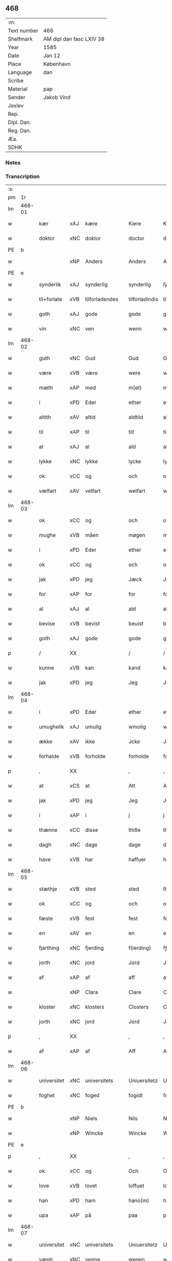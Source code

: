 ** 468
| :m:         |                          |
| Text number | 468                      |
| Shelfmark   | AM dipl dan fasc LXIV 38 |
| Year        | 1585                     |
| Date        | Jan 12                   |
| Place       | København                |
| Language    | dan                      |
| Scribe      |                          |
| Material    | pap                      |
| Sender      | Jakob Vind               |
| Jexlev      |                          |
| Rep.        |                          |
| Dipl. Dan.  |                          |
| Reg. Dan.   |                          |
| Æa.         |                          |
| SDHK        |                          |

*** Notes


*** Transcription
| :s: |        |             |     |   |   |                |                |   |   |   |                          |     |   |   |    |        |
| pm  |     1r |             |     |   |   |                |                |   |   |   |                          |     |   |   |    |        |
| lm  | 468-01 |             |     |   |   |                |                |   |   |   |                          |     |   |   |    |        |
| w   |        | kær         | xAJ | kære  |   | Kiere          | Kiere          |   |   |   |                          | dan |   |   |    | 468-01 |
| w   |        | doktor      | xNC | doktor  |   | doctor         | doctor         |   |   |   |                          | lat |   |   |    | 468-01 |
| PE  |      b |             |     |   |   |                |                |   |   |   |                          |     |   |   |    |        |
| w   |        |             | xNP | Anders  |   | Anders         | Anders         |   |   |   |                          | dan |   |   |    | 468-01 |
| PE  |      e |             |     |   |   |                |                |   |   |   |                          |     |   |   |    |        |
| w   |        | synderlik   | xAJ | synderlig  |   | synderlig      | ſÿnderlig      |   |   |   |                          | dan |   |   |    | 468-01 |
| w   |        | til+forlate | xVB | tilforladendes  |   | tilforladindis | tilforladindi |   |   |   |                          | dan |   |   |    | 468-01 |
| w   |        | goth        | xAJ | gode  |   | gode           | gode           |   |   |   |                          | dan |   |   |    | 468-01 |
| w   |        | vin         | xNC | ven  |   | wenn           | wenn           |   |   |   |                          | dan |   |   |    | 468-01 |
| lm  | 468-02 |             |     |   |   |                |                |   |   |   |                          |     |   |   |    |        |
| w   |        | guth        | xNC | Gud  |   | Gud            | Gŭd            |   |   |   |                          | dan |   |   |    | 468-02 |
| w   |        | være        | xVB | være  |   | were           | were           |   |   |   |                          | dan |   |   |    | 468-02 |
| w   |        | mæth        | xAP | med  |   | m(et)          | mꝫ             |   |   |   |                          | dan |   |   |    | 468-02 |
| w   |        | i           | xPD | Eder  |   | ether          | ether          |   |   |   |                          | dan |   |   |    | 468-02 |
| w   |        | altith      | xAV | altid  |   | aldtiid        | aldtiid        |   |   |   |                          | dan |   |   |    | 468-02 |
| w   |        | til         | xAP | til  |   | till           | till           |   |   |   |                          | dan |   |   |    | 468-02 |
| w   |        | al          | xAJ | al  |   | ald            | ald            |   |   |   |                          | dan |   |   |    | 468-02 |
| w   |        | lykke       | xNC | lykke  |   | lycke          | lycke          |   |   |   |                          | dan |   |   |    | 468-02 |
| w   |        | ok          | xCC | og  |   | och            | och            |   |   |   |                          | dan |   |   |    | 468-02 |
| w   |        | vælfart     | xAV | velfart  |   | welfart        | welfart        |   |   |   |                          | dan |   |   |    | 468-02 |
| lm  | 468-03 |             |     |   |   |                |                |   |   |   |                          |     |   |   |    |        |
| w   |        | ok          | xCC | og  |   | och            | och            |   |   |   |                          | dan |   |   |    | 468-03 |
| w   |        | mughe            | xVB  | måen  |   | møgen          | møgen          |   |   |   |                          | dan |   |   |    | 468-03 |
| w   |        | i           | xPD | Eder  |   | ether          | ether          |   |   |   |                          | dan |   |   |    | 468-03 |
| w   |        | ok          | xCC | og  |   | och            | och            |   |   |   |                          | dan |   |   |    | 468-03 |
| w   |        | jak         | xPD | jeg  |   | Jæck           | Jæck           |   |   |   |                          | dan |   |   |    | 468-03 |
| w   |        | for         | xAP | for  |   | for            | for            |   |   |   |                          | dan |   |   |    | 468-03 |
| w   |        | al          | xAJ | al  |   | ald            | ald            |   |   |   |                          | dan |   |   |    | 468-03 |
| w   |        | bevise      | xVB | bevist  |   | beuist         | beŭiſt         |   |   |   |                          | dan |   |   |    | 468-03 |
| w   |        | goth        | xAJ | gode  |   | gode           | gode           |   |   |   |                          | dan |   |   |    | 468-03 |
| p   |        | /           | XX  |   |   | /              | /              |   |   |   |                          | dan |   |   |    | 468-03 |
| w   |        | kunne       | xVB | kan  |   | kand           | kand           |   |   |   |                          | dan |   |   |    | 468-03 |
| w   |        | jak         | xPD | jeg  |   | Jeg            | Jeg            |   |   |   |                          | dan |   |   |    | 468-03 |
| lm  | 468-04 |             |     |   |   |                |                |   |   |   |                          |     |   |   |    |        |
| w   |        | i           | xPD | Eder  |   | ether          | ether          |   |   |   |                          | dan |   |   |    | 468-04 |
| w   |        | umughelik   | xAJ | umulig  |   | wmolig         | wmolig         |   |   |   |                          | dan |   |   |    | 468-04 |
| w   |        | ække        | xAV | ikke  |   | Jcke           | Jcke           |   |   |   |                          | dan |   |   |    | 468-04 |
| w   |        | forhalde    | xVB | forholde  |   | forholde       | forholde       |   |   |   |                          | dan |   |   |    | 468-04 |
| p   |        | ,           | XX  |   |   | ,              | ,              |   |   |   |                          | dan |   |   |    | 468-04 |
| w   |        | at          | xCS | at  |   | Att            | Att            |   |   |   |                          | dan |   |   |    | 468-04 |
| w   |        | jak         | xPD | jeg  |   | Jeg            | Jeg            |   |   |   |                          | dan |   |   |    | 468-04 |
| w   |        | i           | xAP | i  |   | j              | j              |   |   |   |                          | dan |   |   |    | 468-04 |
| w   |        | thænne      | xCC | disse  |   | thiße          | thiße          |   |   |   |                          | dan |   |   |    | 468-04 |
| w   |        | dagh        | xNC | dage  |   | dage           | dage           |   |   |   |                          | dan |   |   |    | 468-04 |
| w   |        | have        | xVB | har  |   | haffuer        | haffŭer        |   |   |   |                          | dan |   |   |    | 468-04 |
| lm  | 468-05 |             |     |   |   |                |                |   |   |   |                          |     |   |   |    |        |
| w   |        | stæthje     | xVB | sted  |   | sted           | ſted           |   |   |   |                          | dan |   |   |    | 468-05 |
| w   |        | ok          | xCC | og  |   | och            | och            |   |   |   |                          | dan |   |   |    | 468-05 |
| w   |        | fæste       | xVB | fest  |   | fest           | feſt           |   |   |   |                          | dan |   |   |    | 468-05 |
| w   |        | en          | xAV | en  |   | en             | en             |   |   |   |                          | dan |   |   |    | 468-05 |
| w   |        | fjarthing   | xNC | fjerding  |   | f(ierding)     | fꝭͩ             |   |   |   |                          | dan |   |   |    | 468-05 |
| w   |        | jorth       | xNC | jord  |   | Jord           | Jord           |   |   |   |                          | dan |   |   |    | 468-05 |
| w   |        | af          | xAP | af  |   | aff            | aff            |   |   |   |                          | dan |   |   |    | 468-05 |
| w   |        |             | xNP | Clara  |   | Clare          | Clare          |   |   |   |                          | dan |   |   |    | 468-05 |
| w   |        | kloster     | xNC | klosters  |   | Closters       | Cloſter       |   |   |   |                          | dan |   |   |    | 468-05 |
| w   |        | jorth       | xNC | jord  |   | Jord           | Jord           |   |   |   |                          | dan |   |   |    | 468-05 |
| p   |        | ,           | XX  |   |   | ,              | ,              |   |   |   |                          | dan |   |   |    | 468-05 |
| w   |        | af          | xAP | af  |   | Aff            | Aff            |   |   |   |                          | dan |   |   |    | 468-05 |
| lm  | 468-06 |             |     |   |   |                |                |   |   |   |                          |     |   |   |    |        |
| w   |        | universitet | xNC | universitets  |   | Uniuersitetz   | Uniŭerſitetz   |   |   |   |                          | dan |   |   |    | 468-06 |
| w   |        | foghet      | xNC | foged  |   | fogidt         | fogidt         |   |   |   |                          | dan |   |   |    | 468-06 |
| PE  |      b |             |     |   |   |                |                |   |   |   |                          |     |   |   |    |        |
| w   |        |             | xNP | Niels  |   | Nils           | Nil           |   |   |   |                          | dan |   |   |    | 468-06 |
| w   |        |             | xNP | Wincke  |   | Wincke         | Wincke         |   |   |   |                          | dan |   |   |    | 468-06 |
| PE  |      e |             |     |   |   |                |                |   |   |   |                          |     |   |   |    |        |
| p   |        | ,           | XX  |   |   | ,              | ,              |   |   |   |                          | dan |   |   |    | 468-06 |
| w   |        | ok          | xCC | og  |   | Och            | Och            |   |   |   |                          | dan |   |   |    | 468-06 |
| w   |        | love        | xVB | lovet  |   | loffuet        | loffŭet        |   |   |   |                          | dan |   |   |    | 468-06 |
| w   |        | han         | xPD | ham  |   | hano(m)        | hano̅           |   |   |   |                          | dan |   |   |    | 468-06 |
| w   |        | upa         | xAP | på  |   | paa            | paa            |   |   |   |                          | dan |   |   |    | 468-06 |
| lm  | 468-07 |             |     |   |   |                |                |   |   |   |                          |     |   |   |    |        |
| w   |        | universitet | xNC | universitets  |   | Uniuersitetz   | Uniŭerſitetz   |   |   |   |                          | dan |   |   |    | 468-07 |
| w   |        | vægh        | xNC | vegne  |   | wegen          | wegen          |   |   |   |                          | dan |   |   |    | 468-07 |
| w   |        | thær        | xAV | der  |   | ther           | ther           |   |   |   |                          | dan |   |   |    | 468-07 |
| w   |        | af          | xAV | af  |   | aff            | aff            |   |   |   |                          | dan |   |   |    | 468-07 |
| w   |        | til         | xAP | til  |   | till           | till           |   |   |   |                          | dan |   |   |    | 468-07 |
| w   |        | stathsmal   | xNC | stadsmål  |   | stedtzmaall    | ſtedtzmaall    |   |   |   |                          | dan |   |   |    | 468-07 |
| w   |        | fæm         | xNA | fem  |   | fem            | fem            |   |   |   |                          | dan |   |   |    | 468-07 |
| w   |        | gamel       | xAJ | gammel  |   | gamell         | gamell         |   |   |   |                          | dan |   |   |    | 468-07 |
| lm  | 468-08 |             |     |   |   |                |                |   |   |   |                          |     |   |   |    |        |
| w   |        | daler       | xNC | daler  |   | daler          | daler          |   |   |   |                          | dan |   |   |    | 468-08 |
| p   |        | ,           | XX  |   |   | ,              | ,              |   |   |   |                          | dan |   |   |    | 468-08 |
| w   |        | foruten     | xAP | foruden  |   | foruden        | forŭden        |   |   |   |                          | dan |   |   |    | 468-08 |
| w   |        | en          | xAT | en  |   | en             | en             |   |   |   |                          | dan |   |   |    | 468-08 |
| w   |        | gamel       | xAJ | gammel  |   | gamell         | gamell         |   |   |   |                          | dan |   |   |    | 468-08 |
| w   |        | daler       | xNC | daler  |   | daler          | daler          |   |   |   |                          | dan |   |   |    | 468-08 |
| w   |        | jak         | xPD | jeg  |   | Jeg            | Jeg            |   |   |   |                          | dan |   |   |    | 468-08 |
| w   |        | han         | xPD | ham  |   | hano(m)        | hano̅           |   |   |   |                          | dan |   |   |    | 468-08 |
| w   |        | sjalv       | xPD | selv  |   | sielff         | ſielff         |   |   |   |                          | dan |   |   |    | 468-08 |
| w   |        | til         | xAP | til  |   | till           | till           |   |   |   |                          | dan |   |   |    | 468-08 |
| lm  | 468-09 |             |     |   |   |                |                |   |   |   |                          |     |   |   |    |        |
| w   |        | foghet      | xNC | foged  |   | fogid          | fogid          |   |   |   |                          | dan |   |   |    | 468-09 |
| w   |        | pænning     | xNC | penninge  |   | penni(nge)     | pennı̅ꝭͤ         |   |   |   |                          | dan |   |   |    | 468-09 |
| w   |        | straks      | xAV | straks  |   | strax          | ſtrax          |   |   |   |                          | dan |   |   |    | 468-09 |
| w   |        | fornøghje   | xVB | fornøjet  |   | fornøyet       | fornøÿet       |   |   |   |                          | dan |   |   |    | 468-09 |
| p   |        | ,           | XX  |   |   | ,              | ,              |   |   |   |                          | dan |   |   |    | 468-09 |
| w   |        | ok          | xCC | og  |   | Och            | Och            |   |   |   |                          | dan |   |   |    | 468-09 |
| w   |        | have        | xVB | har  |   | haffuer        | haffŭer        |   |   |   |                          | dan |   |   |    | 468-09 |
| w   |        | han         | xPD | han  |   | hand           | hand           |   |   |   |                          | dan |   |   |    | 468-09 |
| w   |        | upa         | xAP | på  |   | paa            | paa            |   |   |   |                          | dan |   |   |    | 468-09 |
| lm  | 468-10 |             |     |   |   |                |                |   |   |   |                          |     |   |   |    |        |
| w   |        | same        | xAJ | samme  |   | sam(m)e        | ſam̅e           |   |   |   |                          | dan |   |   |    | 468-10 |
| w   |        | fjarthing   | xNC | fjerding  |   | f(ierding)     | fꝭͩ             |   |   |   |                          | dan |   |   |    | 468-10 |
| w   |        | jorth       | xNC | jord  |   | Jord           | Jord           |   |   |   |                          | dan |   |   |    | 468-10 |
| w   |        | give        | xVB | givet  |   | giffuit        | giffŭit        |   |   |   |                          | dan |   |   |    | 468-10 |
| w   |        | jak         | xPD | mig  |   | mig            | mig            |   |   |   |                          | dan |   |   |    | 468-10 |
| w   |        | han         | xPD | hans  |   | hans           | han           |   |   |   |                          | dan |   |   |    | 468-10 |
| w   |        | brev        | xNC | brev  |   | breff          | breff          |   |   |   |                          | dan |   |   |    | 468-10 |
| p   |        | ,           | XX  |   |   | ,              | ,              |   |   |   |                          | dan |   |   |    | 468-10 |
| w   |        | sum         | xRP | som  |   | Som            | om            |   |   |   |                          | dan |   |   |    | 468-10 |
| w   |        | jak         | xPD | jeg  |   | Jeg            | Jeg            |   |   |   |                          | dan |   |   |    | 468-10 |
| w   |        | i           | xPD | Eder  |   | ether          | ether          |   |   |   |                          | dan |   |   |    | 468-10 |
| lm  | 468-11 |             |     |   |   |                |                |   |   |   |                          |     |   |   |    |        |
| w   |        | hær         | xAV | her  |   | her            | her            |   |   |   |                          | dan |   |   |    | 468-11 |
| w   |        | hos         | xAV | hos  |   | hoß            | hoß            |   |   |   |                          | dan |   |   |    | 468-11 |
| w   |        | tilskikke   | xVB | tilskikker  |   | tilskicker     | tilſkicker     |   |   |   |                          | dan |   |   |    | 468-11 |
| p   |        | ,           | XX  |   |   | ,              | ,              |   |   |   |                          | dan |   |   |    | 468-11 |
| w   |        | ok          | xCC | og  |   | Och            | Och            |   |   |   |                          | dan |   |   |    | 468-11 |
| w   |        | love        | xVB | lovet  |   | loffuit        | loffŭit        |   |   |   |                          | dan |   |   |    | 468-11 |
| w   |        | thær        | xAV | der  |   | ther           | ther           |   |   |   |                          | dan |   |   |    | 468-11 |
| w   |        | upa         | xAV | på  |   | paa            | paa            |   |   |   |                          | dan |   |   |    | 468-11 |
| w   |        | ytermere    | xAJ | ydermere  |   | ydermere       | ÿdermere       |   |   |   |                          | dan |   |   |    | 468-11 |
| w   |        | bet         | xNC | bed  |   | bit            | bıt            |   |   |   |                          | dan |   |   |    | 468-11 |
| lm  | 468-12 |             |     |   |   |                |                |   |   |   |                          |     |   |   |    |        |
| w   |        | fa          | xVB | få  |   | faa            | faa            |   |   |   |                          | dan |   |   |    | 468-12 |
| w   |        | schaffe     | xVB | skaffe  |   | schaffe        | ſchaffe        |   |   |   |                          | dan |   |   |    | 468-12 |
| w   |        | jak         | xPD | mig  |   | mig            | mig            |   |   |   |                          | dan |   |   |    | 468-12 |
| w   |        | universitet | xNC | universitets  |   | Uniuersitetz   | Uniŭerſitetz   |   |   |   |                          | dan |   |   |    | 468-12 |
| w   |        | brev        | xNC | brev  |   | Breff          | Breff          |   |   |   |                          | dan |   |   |    | 468-12 |
| w   |        | min         | xDP | min  |   | min            | min            |   |   |   |                          | dan |   |   |    | 468-12 |
| w   |        | liv         | xNC | livs  |   | liffs          | liff          |   |   |   |                          | dan |   |   |    | 468-12 |
| w   |        | tith        | xNC | tid  |   | tiid           | tiid           |   |   |   |                          | dan |   |   |    | 468-12 |
| w   |        | æfter       | xAP | efter  |   | effther        | effther        |   |   |   |                          | dan |   |   |    | 468-12 |
| lm  | 468-13 |             |     |   |   |                |                |   |   |   |                          |     |   |   |    |        |
| w   |        | gamel       | xAJ | gammel  |   | gamell         | gamell         |   |   |   |                          | dan |   |   |    | 468-13 |
| w   |        | logh        | xNC | lov  |   | laug           | laŭg           |   |   |   |                          | dan |   |   |    | 468-13 |
| w   |        | thæn        | xPD | det  |   | th(et)         | thꝫ            |   |   |   |                          | dan |   |   |    | 468-13 |
| w   |        | at          | xIM | at  |   | att            | att            |   |   |   |                          | dan |   |   |    | 468-13 |
| w   |        | behalde     | xVB | beholde  |   | beholde        | beholde        |   |   |   |                          | dan |   |   |    | 468-13 |
| p   |        | .           | XX  |   |   | .              | .              |   |   |   |                          | dan |   |   |    | 468-13 |
| w   |        | ok          | xCC | og  |   | Och            | Och            |   |   |   |                          | dan |   |   |    | 468-13 |
| w   |        | æfter+thi   | xAV | efterdi  |   | effterthij     | effterthij     |   |   |   |                          | dan |   |   |    | 468-13 |
| PE  |      b |             |     |   |   |                |                |   |   |   |                          |     |   |   |    |        |
| w   |        |             | xNP | Niels  |   | Nils           | Nil           |   |   |   |                          | dan |   |   |    | 468-13 |
| w   |        |             | xNP | Wincke  |   | wincke         | wincke         |   |   |   |                          | dan |   |   |    | 468-13 |
| PE  |      e |             |     |   |   |                |                |   |   |   |                          |     |   |   |    |        |
| lm  | 468-14 |             |     |   |   |                |                |   |   |   |                          |     |   |   |    |        |
| w   |        | nu          | xAV | nu  |   | nu             | nŭ             |   |   |   |                          | dan |   |   |    | 468-14 |
| w   |        | ække        | xAV | ikke  |   | Jcke           | Jcke           |   |   |   |                          | dan |   |   |    | 468-14 |
| w   |        | skule       | xVB | skal  |   | schall         | ſchall         |   |   |   |                          | dan |   |   |    | 468-14 |
| w   |        | være        | xVB | være  |   | were           | were           |   |   |   |                          | dan |   |   |    | 468-14 |
| w   |        | hær         | xAV | her  |   | her            | her            |   |   |   |                          | dan |   |   |    | 468-14 |
| w   |        | til+stath   | xNC | tilstede  |   | tilstede       | tilſtede       |   |   |   |                          | dan |   |   |    | 468-14 |
| p   |        | ,           | XX  |   |   | ,              | ,              |   |   |   |                          | dan |   |   |    | 468-14 |
| w   |        | bithje      | xVB | beder  |   | Beder          | Beder          |   |   |   |                          | dan |   |   |    | 468-14 |
| w   |        | jak         | xPD | jeg  |   | Jeg            | Jeg            |   |   |   |                          | dan |   |   |    | 468-14 |
| w   |        | i           | xPD | Eder  |   | ether          | ether          |   |   |   |                          | dan |   |   |    | 468-14 |
| w   |        | ganske      | xAV | ganske  |   | gantz          | gantz          |   |   |   |                          | dan |   |   |    | 468-14 |
| lm  | 468-15 |             |     |   |   |                |                |   |   |   |                          |     |   |   |    |        |
| w   |        | vinlik      | xAV | venlig  |   | wennlig        | wennlig        |   |   |   |                          | dan |   |   |    | 468-15 |
| p   |        | ,           | XX  |   |   | ,              | ,              |   |   |   |                          | dan |   |   |    | 468-15 |
| w   |        | at          | xCS | at  |   | Att            | Att            |   |   |   |                          | dan |   |   | =  | 468-15 |
| w   |        | i           | xPD | I  |   | j              | j              |   |   |   |                          | dan |   |   | == | 468-15 |
| w   |        | vilje       | xVB | vil  |   | will           | will           |   |   |   |                          | dan |   |   |    | 468-15 |
| w   |        | have        | xVB | have  |   | haffue         | haffŭe         |   |   |   |                          | dan |   |   |    | 468-15 |
| w   |        | thæn        | xAT | den  |   | thend          | thend          |   |   |   |                          | dan |   |   |    | 468-15 |
| w   |        | umake       | xNC | umage  |   | wmage          | wmage          |   |   |   |                          | dan |   |   |    | 468-15 |
| w   |        | ok          | xCC | og  |   | och            | och            |   |   |   |                          | dan |   |   |    | 468-15 |
| w   |        | finne       | xVB | findes  |   | findis         | findi         |   |   |   |                          | dan |   |   |    | 468-15 |
| lm  | 468-16 |             |     |   |   |                |                |   |   |   |                          |     |   |   |    |        |
| w   |        |             | xAJ | ubesværet  |   | wbesueerit     | wbeſŭeerit     |   |   |   |                          | dan |   |   |    | 468-16 |
| p   |        | ,           | XX  |   |   | ,              | ,              |   |   |   |                          | dan |   |   |    | 468-16 |
| w   |        | ok          | xCC | og  |   | och            | och            |   |   |   |                          | dan |   |   |    | 468-16 |
| w   |        | upa         | xAP | på  |   | paa            | paa            |   |   |   |                          | dan |   |   |    | 468-16 |
| w   |        | min         | xDP | mine  |   | mine           | mine           |   |   |   |                          | dan |   |   |    | 468-16 |
| w   |        | vægh        | xNC | vegne  |   | wegne          | wegne          |   |   |   |                          | dan |   |   |    | 468-16 |
| w   |        | tale        | xVB | tale  |   | thale          | thale          |   |   |   |                          | dan |   |   |    | 468-16 |
| w   |        | en          | xAT | et  |   | et             | et             |   |   |   |                          | dan |   |   |    | 468-16 |
| w   |        | orth        | xNC | ord  |   | ord            | ord            |   |   |   |                          | dan |   |   |    | 468-16 |
| w   |        | mæth        | xAP | med  |   | med            | med            |   |   |   |                          | dan |   |   |    | 468-16 |
| lm  | 468-17 |             |     |   |   |                |                |   |   |   |                          |     |   |   |    |        |
| w   |        | thæn        | xAT | den  |   | thend          | thend          |   |   |   |                          | dan |   |   |    | 468-17 |
| w   |        | dandeman    | xNC | dannemand  |   | dannemand      | dannemand      |   |   |   |                          | dan |   |   |    | 468-17 |
| w   |        | min         | xDP | min  |   | min            | min            |   |   |   |                          | dan |   |   |    | 468-17 |
| w   |        | goth        | xAJ | gode  |   | gode           | gode           |   |   |   |                          | dan |   |   |    | 468-17 |
| w   |        | gamel       | xAJ | gamle  |   | gamble         | gamble         |   |   |   |                          | dan |   |   |    | 468-17 |
| w   |        | vin         | xNC | ven  |   | wenn           | wenn           |   |   |   |                          | dan |   |   |    | 468-17 |
| w   |        | doktor      | xNC | doktor  |   | doctor         | doctor         |   |   |   |                          | lat |   |   |    | 468-17 |
| PE  |      b |             |     |   |   |                |                |   |   |   |                          |     |   |   |    |        |
| w   |        |             | xNP | Jakob  |   | Jacob          | Jacob          |   |   |   |                          | dan |   |   |    | 468-17 |
| PE  |      e |             |     |   |   |                |                |   |   |   |                          |     |   |   |    |        |
| p   |        | ,           | XX  |   |   | ,              | ,              |   |   |   |                          | dan |   |   |    | 468-17 |
| lm  | 468-18 |             |     |   |   |                |                |   |   |   |                          |     |   |   |    |        |
| w   |        | sum         | xRP | som  |   | Som            | om            |   |   |   |                          | dan |   |   |    | 468-18 |
| w   |        | være        | xVB | er  |   | er             | er             |   |   |   |                          | dan |   |   |    | 468-18 |
| w   |        | rektor      | xNC | rektor  |   | Rector         | Rector         |   |   |   |                          | lat |   |   |    | 468-18 |
| p   |        | ,           | XX  |   |   | ,              | ,              |   |   |   |                          | dan |   |   |    | 468-18 |
| w   |        | at          | xCS | at  |   | Att            | Att            |   |   |   |                          | dan |   |   |    | 468-18 |
| w   |        | jak         | xPD | jeg  |   | Jeg            | Jeg            |   |   |   |                          | dan |   |   |    | 468-18 |
| w   |        | upa         | xAP | på  |   | paa            | paa            |   |   |   |                          | dan |   |   |    | 468-18 |
| w   |        | same        | xAJ | samme  |   | sam(m)e        | ſam̅e           |   |   |   |                          | dan |   |   |    | 468-18 |
| w   |        | jorth       | xNC | jord  |   | Jord           | Jord           |   |   |   |                          | dan |   |   |    | 468-18 |
| w   |        | mughe       | xVB | må  |   | maa            | maa            |   |   |   |                          | dan |   |   |    | 468-18 |
| w   |        | fa          | xVB | fange  |   | fange          | fange          |   |   |   |                          | dan |   |   |    | 468-18 |
| lm  | 468-19 |             |     |   |   |                |                |   |   |   |                          |     |   |   |    |        |
| w   |        | liv         | xNC | livs  |   | liiffs         | liiff         |   |   |   |                          | dan |   |   |    | 468-19 |
| w   |        | brev        | xNC | brev  |   | breff          | breff          |   |   |   |                          | dan |   |   |    | 468-19 |
| p   |        | ,           | XX  |   |   | ,              | ,              |   |   |   |                          | dan |   |   |    | 468-19 |
| w   |        | æfter       | xAP | efter  |   | Effther        | Effther        |   |   |   |                          | dan |   |   |    | 468-19 |
| w   |        | thæn        | xNC | den  |   | thend          | thend          |   |   |   |                          | dan |   |   |    | 468-19 |
| w   |        | tenor       | lat | tenor  |   | Tenor          | Tenor          |   |   |   | cf. Meyers Fremmedordbog | dan |   |   |    | 468-19 |
| w   |        | thæn        | xPD | de  |   | the            | the            |   |   |   |                          | dan |   |   |    | 468-19 |
| w   |        | plæghe      | xVB | pleje  |   | pleye          | pleÿe          |   |   |   |                          | dan |   |   |    | 468-19 |
| w   |        | at          | xIM | at  |   | att            | att            |   |   |   |                          | dan |   |   |    | 468-19 |
| w   |        | utgive      | xVB | udgives  |   | udgiffuis      | udgiffŭi      |   |   |   |                          | dan |   |   |    | 468-19 |
| p   |        |             |     |   |   | ,              | ,              |   |   |   |                          | dan |   |   |    | 468-19 |
| lm  | 468-20 |             |     |   |   |                |                |   |   |   |                          |     |   |   |    |        |
| w   |        | ok          | xCC | og  |   | Och            | Och            |   |   |   |                          | dan |   |   |    | 468-20 |
| w   |        | sva         | xAV | så  |   | saa            | ſaa            |   |   |   |                          | dan |   |   |    | 468-20 |
| w   |        | jak         | xPD | jeg  |   | Jeg            | Jeg            |   |   |   |                          | dan |   |   |    | 468-20 |
| w   |        |             | xVB |   |   | gierer         | gierer         |   |   |   |                          | dan |   |   |    | 468-20 |
| p   |        |             |     |   |   | ,              | ,              |   |   |   |                          | dan |   |   |    | 468-20 |
| w   |        | at          | xCS | at  |   | Att            | Att            |   |   |   |                          | dan |   |   |    | 468-20 |
| w   |        | jak         | xPD | jeg  |   | Jeg            | Jeg            |   |   |   |                          | dan |   |   |    | 468-20 |
| w   |        | mughe       | xVB | måtte  |   | motte          | motte          |   |   |   |                          | dan |   |   |    | 468-20 |
| w   |        | give        | xVB | give  |   | giffue         | giffŭe         |   |   |   |                          | dan |   |   |    | 468-20 |
| w   |        | pænning     | xNC | penninge  |   | penni(nge)     | pennı̅ꝭͤ         |   |   |   |                          | dan |   |   |    | 468-20 |
| w   |        | for         | xAP | for  |   | for            | for            |   |   |   |                          | dan |   |   |    | 468-20 |
| w   |        | korn        | xNC | kornet  |   | kornit         | kornit         |   |   |   |                          | dan |   |   |    | 468-20 |
| lm  | 468-21 |             |     |   |   |                |                |   |   |   |                          |     |   |   |    |        |
| w   |        | til         | xAP | til  |   | till           | till           |   |   |   |                          | dan |   |   |    | 468-21 |
| w   |        | afgift      | xNC | afgift  |   | affgifft       | affgifft       |   |   |   |                          | dan |   |   |    | 468-21 |
| p   |        | ,           | XX  |   |   | ,              | ,              |   |   |   |                          | dan |   |   |    | 468-21 |
| w   |        | æfter       | xAP | efter  |   | effther        | effther        |   |   |   |                          | dan |   |   |    | 468-21 |
| w   |        | kapitel     | xNC | kapitels  |   | Capittels      | Capittel      |   |   |   |                          | dan |   |   |    | 468-21 |
| w   |        | køp         | xNC | køb  |   | kiøb           | kiøb           |   |   |   |                          | dan |   |   |    | 468-21 |
| p   |        | ,           | XX  |   |   | ,              | ,              |   |   |   |                          | dan |   |   |    | 468-21 |
| w   |        | ok          | xCC | og  |   | och            | och            |   |   |   |                          | dan |   |   |    | 468-21 |
| w   |        | arlik       | xAJ | årlig  |   | aarlig         | aarlig         |   |   |   |                          | dan |   |   |    | 468-21 |
| w   |        | til         | xAP | til  |   | till           | till           |   |   |   |                          | dan |   |   |    | 468-21 |
| PL  |      b |             |     |   |   |                |                |   |   |   |                          |     |   |   |    |        |
| w   |        |             | xNP | Roskilde  |   | Roskilde       | Roſkilde       |   |   |   |                          | dan |   |   |    | 468-21 |
| PL  |      e |             |     |   |   |                |                |   |   |   |                          |     |   |   |    |        |
| lm  | 468-22 |             |     |   |   |                |                |   |   |   |                          |     |   |   |    |        |
| w   |        | marketh     | xNC | marked  |   | marckit        | marckit        |   |   |   |                          | dan |   |   |    | 468-22 |
| w   |        | æfter       | xAP | efter  |   | effther        | effther        |   |   |   |                          | dan |   |   |    | 468-22 |
| w   |        | paske       | xNC | påske  |   | Paasche        | Paaſche        |   |   |   |                          | dan |   |   |    | 468-22 |
| w   |        | thæn        | xPD | den  |   | thend          | thend          |   |   |   |                          | dan |   |   |    | 468-22 |
| w   |        | at          | xIM | at  |   | att            | att            |   |   |   |                          | dan |   |   |    | 468-22 |
| w   |        | fornøghje   | xVB | fornøje  |   | fornøye        | fornøÿe        |   |   |   |                          | dan |   |   |    | 468-22 |
| p   |        | ,           | XX  |   |   | ,              | ,              |   |   |   |                          | dan |   |   |    | 468-22 |
| w   |        | ok          | xCC | og  |   | Och            | Och            |   |   |   |                          | dan |   |   |    | 468-22 |
| w   |        | at          | xCS | at  |   | att            | att            |   |   |   |                          | dan |   |   |    | 468-22 |
| w   |        | uti         | xAP | udi  |   | vdj            | vdj            |   |   |   |                          | dan |   |   |    | 468-22 |
| lm  | 468-23 |             |     |   |   |                |                |   |   |   |                          |     |   |   |    |        |
| w   |        | brev        | xNC | brevet  |   | breffuit       | breffŭit       |   |   |   |                          | dan |   |   |    | 468-23 |
| w   |        | man         | xPD | mand  |   | man            | man            |   |   |   |                          | dan |   |   |    | 468-23 |
| w   |        |             | XX  |   |   | pre0000is      | pre0000i      |   |   |   |                          | dan |   |   |    | 468-23 |
| p   |        | ,           | XX  |   |   | ,              | ,              |   |   |   |                          | dan |   |   |    | 468-23 |
| w   |        | thæn        | xAT | det  |   | thet           | thet           |   |   |   |                          | dan |   |   |    | 468-23 |
| w   |        | fyrst       | xAJ | første  |   | første         | førſte         |   |   |   |                          | dan |   |   |    | 468-23 |
| w   |        | ar          | xNC | års  |   | aars           | aar           |   |   |   |                          | dan |   |   |    | 468-23 |
| w   |        | afgift      | xNC | afgift  |   | Affgiffet      | Affgiffet      |   |   |   |                          | dan |   |   |    | 468-23 |
| w   |        | at          | xIM | at  |   | att            | att            |   |   |   |                          | dan |   |   |    | 468-23 |
| lm  | 468-24 |             |     |   |   |                |                |   |   |   |                          |     |   |   |    |        |
| w   |        | være        | xVB | være  |   | were           | were           |   |   |   |                          | dan |   |   |    | 468-24 |
| w   |        | til         | xAP | til  |   | till           | till           |   |   |   |                          | dan |   |   |    | 468-24 |
| w   |        | paske       | xNC | påske  |   | paasche        | paaſche        |   |   |   |                          | dan |   |   |    | 468-24 |
| w   |        | anno        | lat |   |   | Anno           | Anno           |   |   |   |                          | lat |   |   |    | 468-24 |
| n   |        | 87          | lat |   |   | 87             | 87             |   |   |   |                          | dan |   |   |    | 468-24 |
| p   |        | .           | XX  |   |   | .              | .              |   |   |   |                          | dan |   |   |    | 468-24 |
| w   |        | for+thi     | xAV | fordi  |   | fordj          | fordj          |   |   |   |                          | dan |   |   |    | 468-24 |
| w   |        | thæn        | xPD | den  |   | thend          | thend          |   |   |   |                          | dan |   |   |    | 468-24 |
| w   |        | sum         | xRP | som  |   | som            | ſom            |   |   |   |                          | dan |   |   |    | 468-24 |
| w   |        | have        | xVB | har  |   | haff(uer)      | haffꝭͬ          |   |   |   |                          | dan |   |   |    | 468-24 |
| w   |        | bruke       | xVB | brugt  |   | brugt          | brŭgt          |   |   |   |                          | dan |   |   |    | 468-24 |
| lm  | 468-25 |             |     |   |   |                |                |   |   |   |                          |     |   |   |    |        |
| w   |        | jorth       | xNC | jorden  |   | Jorden         | Jorden         |   |   |   |                          | dan |   |   |    | 468-25 |
| w   |        | til         | xAP | til  |   | till           | till           |   |   |   |                          | dan |   |   |    | 468-25 |
| w   |        | thæn        | xPD | des  |   | thes           | the           |   |   |   |                          | dan |   |   |    | 468-25 |
| p   |        | ,           | XX  |   |   | ,              | ,              |   |   |   |                          | dan |   |   |    | 468-25 |
| w   |        | give        | xVB | givet  |   | giffuit        | giffŭıt        |   |   |   |                          | dan |   |   |    | 468-25 |
| w   |        | thænne      | xDD | dette  |   | thette         | thette         |   |   |   |                          | dan |   |   |    | 468-25 |
| w   |        |             | XX  |   |   | bars           | bar           |   |   |   |                          | dan |   |   |    | 468-25 |
| w   |        | landgoths   | xNC | landgods  |   | landg(ods)     | landg         |   |   |   | de-sup                   | dan |   |   |    | 468-25 |
| w   |        | ut          | xAV | ud  |   | vd,            | vd,            |   |   |   |                          | dan |   |   |    | 468-25 |
| p   |        | ,/          | XX  |   |   | /              | /              |   |   |   |                          | dan |   |   |    | 468-25 |
| w   |        | kære        | xVB | kære  |   | kiere          | kiere          |   |   |   |                          | dan |   |   |    | 468-25 |
| lm  | 468-26 |             |     |   |   |                |                |   |   |   |                          |     |   |   |    |        |
| w   |        | hærre       | xNC | herr  |   | her            | her            |   |   |   |                          | dan |   |   |    | 468-26 |
| w   |        | doktor      | xNC | doktor  |   | doctor         | doctor         |   |   |   |                          | dan |   |   |    | 468-26 |
| w   |        |             | xVB |   |   | fortruker      | fortruker      |   |   |   |                          | dan |   |   |    | 468-26 |
| w   |        | jak         | xPD | mig  |   | mig            | mig            |   |   |   |                          | dan |   |   |    | 468-26 |
| w   |        | ække        | xAV | ikke  |   | Icke           | Icke           |   |   |   |                          | dan |   |   |    | 468-26 |
| w   |        | jak         | xPD | jeg  |   | Jeg            | Jeg            |   |   |   |                          | dan |   |   |    | 468-26 |
| w   |        | hær         | xAV | her  |   | her            | her            |   |   |   |                          | dan |   |   |    | 468-26 |
| w   |        | mæth        | xAP | med  |   | m(et)          | mꝫ             |   |   |   |                          | dan |   |   |    | 468-26 |
| w   |        | bjuthe      | xVB | byder  |   | biud(er)       | biŭd          |   |   |   |                          | dan |   |   |    | 468-26 |
| w   |        | sva         | xAV | så  |   | saa            | ſaa            |   |   |   |                          | dan |   |   |    | 468-26 |
| w   |        | dristigh    | xAJ | dristig  |   | dristig        | driſtig        |   |   |   |                          | dan |   |   |    | 468-26 |
| lm  | 468-27 |             |     |   |   |                |                |   |   |   |                          |     |   |   |    |        |
| w   |        | yver        | xAP | over  |   | offuer         | offŭer         |   |   |   |                          | dan |   |   |    | 468-27 |
| w   |        | thæn        | xPD | den  |   | then           | then           |   |   |   |                          | dan |   |   |    | 468-27 |
| p   |        | ,           | XX  |   |   | ,              | ,              |   |   |   |                          | dan |   |   |    | 468-27 |
| w   |        | jak         | xPD | jeg  |   | Jeg            | Jeg            |   |   |   |                          | dan |   |   |    | 468-27 |
| w   |        | gøre        | xVB | gør  |   | giør           | giør           |   |   |   |                          | dan |   |   |    | 468-27 |
| w   |        | gen         | xAV | igen  |   | egien          | egien          |   |   |   |                          | dan |   |   |    | 468-27 |
| w   |        | altith      | xAV | altid  |   | aldtiid        | aldtiid        |   |   |   |                          | dan |   |   |    | 468-27 |
| w   |        |             | xVB |   |   | gierer         | gierer         |   |   |   |                          | dan |   |   |    | 468-27 |
| w   |        | hvær        | xPD | hvis  |   | hues           | hŭe           |   |   |   |                          | dan |   |   |    | 468-27 |
| w   |        | i           | xPD | Eder  |   | ether          | ether          |   |   |   |                          | dan |   |   |    | 468-27 |
| lm  | 468-28 |             |     |   |   |                |                |   |   |   |                          |     |   |   |    |        |
| w   |        | kær         | xAJ | kært  |   | kiert          | kiert          |   |   |   |                          | dan |   |   |    | 468-28 |
| w   |        | være        | xVB | er  |   | er             | er             |   |   |   |                          | dan |   |   |    | 468-28 |
| p   |        | .           | XX  |   |   | .              | .              |   |   |   |                          | dan |   |   |    | 468-28 |
| w   |        | befale      | xVB | befalendes  |   | Befallindis    | Befallindi    |   |   |   |                          | dan |   |   |    | 468-28 |
| w   |        | i           | xPD | Eder  |   | ether          | ether          |   |   |   |                          | dan |   |   |    | 468-28 |
| w   |        | guth        | xNC | Gud  |   | gud            | gŭd            |   |   |   |                          | dan |   |   |    | 468-28 |
| p   |        | /           | XX  |   |   | /              | /              |   |   |   |                          | dan |   |   |    | 468-28 |
| PL  |      b |             |     |   |   |                |                |   |   |   |                          |     |   |   |    |        |
| w   |        | Haffnie     | lat |   |   | Haffnie        | Haffnie        |   |   |   |                          | lat |   |   |    | 468-28 |
| PL  |      e |             |     |   |   |                |                |   |   |   |                          |     |   |   |    |        |
| n   |        | 12          | lat |   |   | 12             | 12             |   |   |   |                          | lat |   |   |    | 468-28 |
| w   |        | Octobris    | lat |   |   | Octobr(is)     | Octobrꝭ        |   |   |   |                          | lat |   |   |    | 468-28 |
| lm  | 468-29 |             |     |   |   |                |                |   |   |   |                          |     |   |   |    |        |
| w   |        | anno        | lat |   |   | Anno           | Anno           |   |   |   |                          | lat |   |   |    | 468-29 |
| p   |        | /           | XX  |   |   | /              | /              |   |   |   |                          | lat |   |   |    | 468-29 |
| n   |        | 85          | lat |   |   | 85             | 85             |   |   |   |                          | lat |   |   |    | 468-29 |
| lm  | 468-30 |             |     |   |   |                |                |   |   |   |                          |     |   |   |    |        |
| PE  |      b |             |     |   |   |                |                |   |   |   |                          |     |   |   |    |        |
| w   |        | Jacob       | lat |   |   | Jacob          | Jacob          |   |   |   |                          | dan |   |   |    | 468-30 |
| lm  | 468-31 |             |     |   |   |                |                |   |   |   |                          |     |   |   |    |        |
| w   |        | vind¦vin    | lat |   |   | Wind           | Wind           |   |   |   |                          | dan |   |   |    | 468-31 |
| PE  |      e |             |     |   |   |                |                |   |   |   |                          |     |   |   |    |        |
| :e: |        |             |     |   |   |                |                |   |   |   |                          |     |   |   |    |        |


